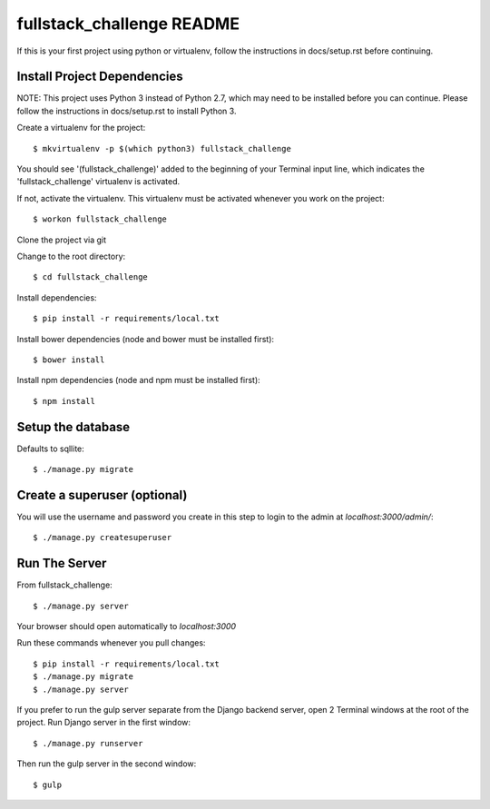 ====================
fullstack_challenge README
====================

If this is your first project using python or virtualenv, follow the instructions in docs/setup.rst before continuing.

Install Project Dependencies
============================

NOTE: This project uses Python 3 instead of Python 2.7, which may need to be installed before you can continue.
Please follow the instructions in docs/setup.rst to install Python 3.

Create a virtualenv for the project::

    $ mkvirtualenv -p $(which python3) fullstack_challenge

You should see '(fullstack_challenge)' added to the beginning of your Terminal input line,
which indicates the 'fullstack_challenge' virtualenv is activated.

If not, activate the virtualenv.  This virtualenv must be activated whenever you work on the project::

    $ workon fullstack_challenge

Clone the project via git

Change to the root directory::

    $ cd fullstack_challenge

Install dependencies::

    $ pip install -r requirements/local.txt

Install bower dependencies (node and bower must be installed first)::

    $ bower install

Install npm dependencies (node and npm must be installed first)::

    $ npm install

Setup the database
============================
Defaults to sqllite::

    $ ./manage.py migrate

Create a superuser (optional)
============================
You will use the username and password you create in this step to login to the admin at `localhost:3000/admin/`::

    $ ./manage.py createsuperuser

Run The Server
============================
From fullstack_challenge::

    $ ./manage.py server

Your browser should open automatically to `localhost:3000`

Run these commands whenever you pull changes::

    $ pip install -r requirements/local.txt
    $ ./manage.py migrate
    $ ./manage.py server

If you prefer to run the gulp server separate from the Django backend server, open 2 Terminal windows at the root of the
project.  Run Django server in the first window::

    $ ./manage.py runserver

Then run the gulp server in the second window::

    $ gulp
